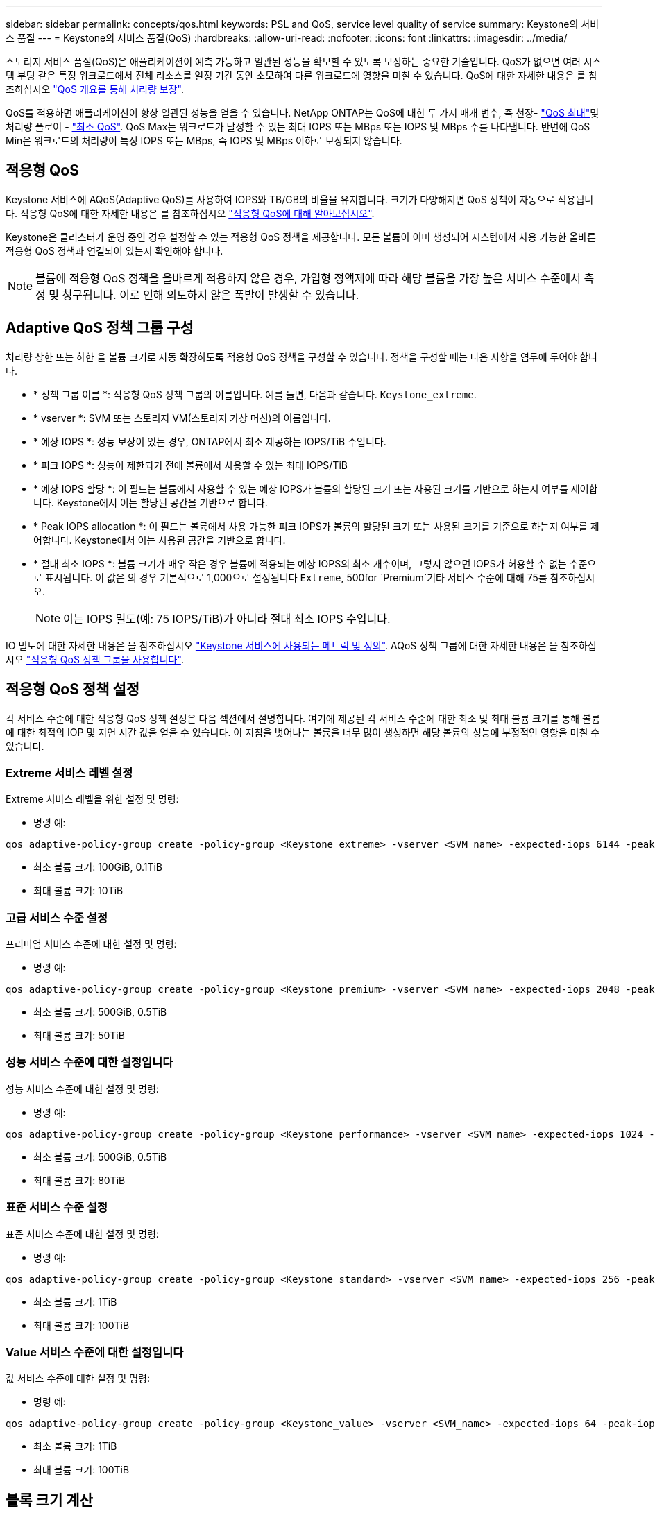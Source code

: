---
sidebar: sidebar 
permalink: concepts/qos.html 
keywords: PSL and QoS, service level quality of service 
summary: Keystone의 서비스 품질 
---
= Keystone의 서비스 품질(QoS)
:hardbreaks:
:allow-uri-read: 
:nofooter: 
:icons: font
:linkattrs: 
:imagesdir: ../media/


[role="lead"]
스토리지 서비스 품질(QoS)은 애플리케이션이 예측 가능하고 일관된 성능을 확보할 수 있도록 보장하는 중요한 기술입니다. QoS가 없으면 여러 시스템 부팅 같은 특정 워크로드에서 전체 리소스를 일정 기간 동안 소모하여 다른 워크로드에 영향을 미칠 수 있습니다. QoS에 대한 자세한 내용은 를 참조하십시오 https://docs.netapp.com/us-en/ontap/performance-admin/guarantee-throughput-qos-task.html["QoS 개요를 통해 처리량 보장"^].

QoS를 적용하면 애플리케이션이 항상 일관된 성능을 얻을 수 있습니다. NetApp ONTAP는 QoS에 대한 두 가지 매개 변수, 즉 천장- https://docs.netapp.com/us-en/ontap/performance-admin/guarantee-throughput-qos-task.html#about-throughput-ceilings-qos-max["QoS 최대"^]및 처리량 플로어 - https://docs.netapp.com/us-en/ontap/performance-admin/guarantee-throughput-qos-task.html#about-throughput-floors-qos-min["최소 QoS"^]. QoS Max는 워크로드가 달성할 수 있는 최대 IOPS 또는 MBps 또는 IOPS 및 MBps 수를 나타냅니다. 반면에 QoS Min은 워크로드의 처리량이 특정 IOPS 또는 MBps, 즉 IOPS 및 MBps 이하로 보장되지 않습니다.



== 적응형 QoS

Keystone 서비스에 AQoS(Adaptive QoS)를 사용하여 IOPS와 TB/GB의 비율을 유지합니다. 크기가 다양해지면 QoS 정책이 자동으로 적용됩니다. 적응형 QoS에 대한 자세한 내용은 를 참조하십시오 https://docs.netapp.com/us-en/ontap/performance-admin/guarantee-throughput-qos-task.html#about-adaptive-qos["적응형 QoS에 대해 알아보십시오"^].

Keystone은 클러스터가 운영 중인 경우 설정할 수 있는 적응형 QoS 정책을 제공합니다. 모든 볼륨이 이미 생성되어 시스템에서 사용 가능한 올바른 적응형 QoS 정책과 연결되어 있는지 확인해야 합니다.


NOTE: 볼륨에 적응형 QoS 정책을 올바르게 적용하지 않은 경우, 가입형 정액제에 따라 해당 볼륨을 가장 높은 서비스 수준에서 측정 및 청구됩니다. 이로 인해 의도하지 않은 폭발이 발생할 수 있습니다.



== Adaptive QoS 정책 그룹 구성

처리량 상한 또는 하한 을 볼륨 크기로 자동 확장하도록 적응형 QoS 정책을 구성할 수 있습니다. 정책을 구성할 때는 다음 사항을 염두에 두어야 합니다.

* * 정책 그룹 이름 *: 적응형 QoS 정책 그룹의 이름입니다. 예를 들면, 다음과 같습니다. `Keystone_extreme`.
* * vserver *: SVM 또는 스토리지 VM(스토리지 가상 머신)의 이름입니다.
* * 예상 IOPS *: 성능 보장이 있는 경우, ONTAP에서 최소 제공하는 IOPS/TiB 수입니다.
* * 피크 IOPS *: 성능이 제한되기 전에 볼륨에서 사용할 수 있는 최대 IOPS/TiB
* * 예상 IOPS 할당 *: 이 필드는 볼륨에서 사용할 수 있는 예상 IOPS가 볼륨의 할당된 크기 또는 사용된 크기를 기반으로 하는지 여부를 제어합니다. Keystone에서 이는 할당된 공간을 기반으로 합니다.
* * Peak IOPS allocation *: 이 필드는 볼륨에서 사용 가능한 피크 IOPS가 볼륨의 할당된 크기 또는 사용된 크기를 기준으로 하는지 여부를 제어합니다. Keystone에서 이는 사용된 공간을 기반으로 합니다.
* * 절대 최소 IOPS *: 볼륨 크기가 매우 작은 경우 볼륨에 적용되는 예상 IOPS의 최소 개수이며, 그렇지 않으면 IOPS가 허용할 수 없는 수준으로 표시됩니다. 이 값은 의 경우 기본적으로 1,000으로 설정됩니다 `Extreme`, 500for `Premium`기타 서비스 수준에 대해 75를 참조하십시오.
+

NOTE: 이는 IOPS 밀도(예: 75 IOPS/TiB)가 아니라 절대 최소 IOPS 수입니다.



IO 밀도에 대한 자세한 내용은 을 참조하십시오 link:../concepts/metrics.html["Keystone 서비스에 사용되는 메트릭 및 정의"]. AQoS 정책 그룹에 대한 자세한 내용은 을 참조하십시오 https://docs.netapp.com/us-en/ontap/performance-admin/adaptive-qos-policy-groups-task.html["적응형 QoS 정책 그룹을 사용합니다"^].



== 적응형 QoS 정책 설정

각 서비스 수준에 대한 적응형 QoS 정책 설정은 다음 섹션에서 설명합니다. 여기에 제공된 각 서비스 수준에 대한 최소 및 최대 볼륨 크기를 통해 볼륨에 대한 최적의 IOP 및 지연 시간 값을 얻을 수 있습니다. 이 지침을 벗어나는 볼륨을 너무 많이 생성하면 해당 볼륨의 성능에 부정적인 영향을 미칠 수 있습니다.



=== Extreme 서비스 레벨 설정

Extreme 서비스 레벨을 위한 설정 및 명령:

* 명령 예:


....
qos adaptive-policy-group create -policy-group <Keystone_extreme> -vserver <SVM_name> -expected-iops 6144 -peak-iops 12288 -expected-iops-allocation allocated-space -peak-iops-allocation used-space -block-size Any -absolute-min-iops 1000
....
* 최소 볼륨 크기: 100GiB, 0.1TiB
* 최대 볼륨 크기: 10TiB




=== 고급 서비스 수준 설정

프리미엄 서비스 수준에 대한 설정 및 명령:

* 명령 예:


....
qos adaptive-policy-group create -policy-group <Keystone_premium> -vserver <SVM_name> -expected-iops 2048 -peak-iops 4096 -expected-iops-allocation allocated-space -peak-iops-allocation used-space -block-size Any -absolute-min-iops 500
....
* 최소 볼륨 크기: 500GiB, 0.5TiB
* 최대 볼륨 크기: 50TiB




=== 성능 서비스 수준에 대한 설정입니다

성능 서비스 수준에 대한 설정 및 명령:

* 명령 예:


....
qos adaptive-policy-group create -policy-group <Keystone_performance> -vserver <SVM_name> -expected-iops 1024 -peak-iops 2048 -expected-iops-allocation allocated-space -peak-iops-allocation used-space -block-size Any -absolute-min-iops 250
....
* 최소 볼륨 크기: 500GiB, 0.5TiB
* 최대 볼륨 크기: 80TiB




=== 표준 서비스 수준 설정

표준 서비스 수준에 대한 설정 및 명령:

* 명령 예:


....
qos adaptive-policy-group create -policy-group <Keystone_standard> -vserver <SVM_name> -expected-iops 256 -peak-iops 512 -expected-iops-allocation allocated-space -peak-iops-allocation used-space -block-size Any -absolute-min-iops 77
....
* 최소 볼륨 크기: 1TiB
* 최대 볼륨 크기: 100TiB




=== Value 서비스 수준에 대한 설정입니다

값 서비스 수준에 대한 설정 및 명령:

* 명령 예:


....
qos adaptive-policy-group create -policy-group <Keystone_value> -vserver <SVM_name> -expected-iops 64 -peak-iops 128 -expected-iops-allocation allocated-space -peak-iops-allocation used-space -block-size Any -absolute-min-iops 59
....
* 최소 볼륨 크기: 1TiB
* 최대 볼륨 크기: 100TiB




== 블록 크기 계산

블럭 크기를 계산하기 전에 다음 설정을 사용하여 다음 점을 참고하십시오:

* IOPS/TiB = MBps/TiB 구분(블록 크기 * 1024)
* 블록 크기(KB/IO)입니다
* TiB = 1024GiB, GiB = 1024MiB, MiB = 1024KiB, KiB = 1024Bytes, Base 2 당
* TB = 1000GB, GB = 1000MB, MB = 1000KB, KB = 1000Bytes, 기본 10에 따라


.샘플 블록 크기 계산
서비스 레벨(예: Extreme 서비스 레벨)의 처리량을 계산하려면 다음과 같이 합니다.

* 최대 IOPS: 12,288
* I/O당 블록 크기: 32KB
* 최대 처리량 = (12288 * 32 * 1024) / (1024 * 1024) = 384MBps/TiB


볼륨에 700GiB의 논리적 사용 데이터가 있는 경우 사용 가능한 처리량은 다음과 같습니다.

최대 처리량 = 384 * 0.7 = 268.8MBps

